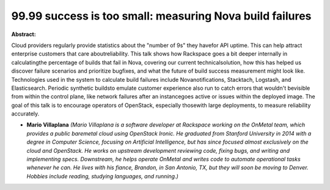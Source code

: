 99.99 success is too small: measuring Nova build failures
~~~~~~~~~~~~~~~~~~~~~~~~~~~~~~~~~~~~~~~~~~~~~~~~~~~~~~~~~

**Abstract:**

Cloud providers regularly provide statistics about the "number of 9s" they havefor API uptime. This can help attract enterprise customers that care aboutreliability. This talk shows how Rackspace goes a bit deeper internally in calculatingthe percentage of builds that fail in Nova, covering our current technicalsolution, how this has helped us discover failure scenarios and prioritize bugfixes, and what the future of build success measurement might look like. Technologies used in the system to calculate build failures include Novanotifications, Stacktach, Logstash, and Elasticsearch. Periodic synthetic buildsto emulate customer experience also run to catch errors that wouldn't bevisible from within the control plane, like network failures after an instancegoes active or issues within the deployed image. The goal of this talk is to encourage operators of OpenStack, especially thosewith large deployments, to measure reliability accurately.


* **Mario Villaplana** *(Mario Villaplana is a software developer at Rackspace working on the OnMetal team, which provides a public baremetal cloud using OpenStack Ironic. He graduated from Stanford University in 2014 with a degree in Computer Science, focusing on Artificial Intelligence, but has since focused almost exclusively on the cloud and OpenStack. He works on upstream development reviewing code, fixing bugs, and writing and implementing specs. Downstream, he helps operate OnMetal and writes code to automate operational tasks whenever he can. He lives with his fiance, Brandon, in San Antonio, TX, but they will soon be moving to Denver. Hobbies include reading, studying languages, and running.)*
